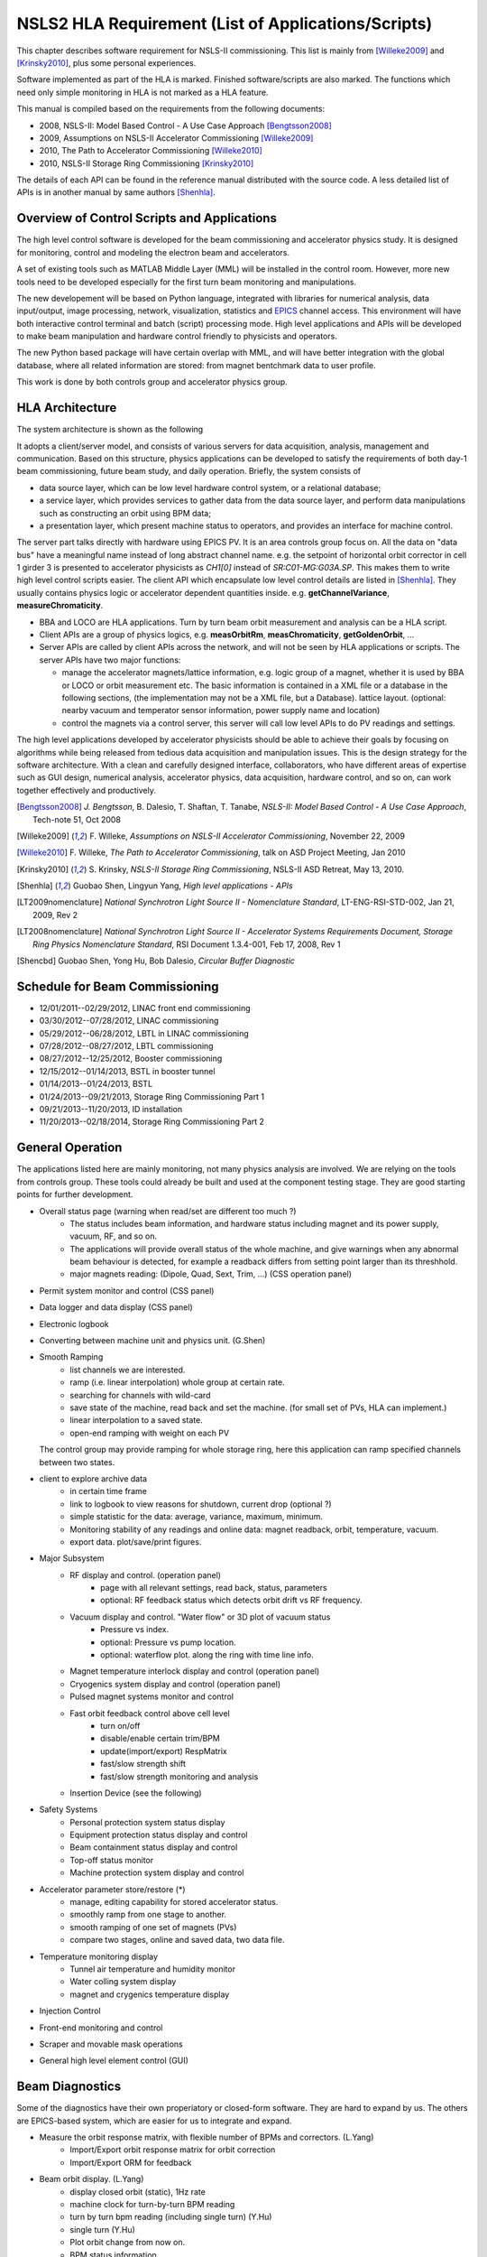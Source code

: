 NSLS2 HLA Requirement (List of Applications/Scripts)
=====================================================
.. role:: hlawarn
.. role:: hla
.. role:: hladone
.. role:: hladetails

.. _Software Requirement:

This chapter describes software requirement for NSLS-II
commissioning. This list is mainly from [Willeke2009]_ and [Krinsky2010]_,
plus some personal experiences.

:hla:`Software implemented as part of the HLA is marked`. Finished
software/scripts are :hladone:`also marked`. The functions which need only
simple monitoring in HLA is not marked as a HLA feature.


This manual is compiled based on the requirements from the following
documents:

- 2008, NSLS-II: Model Based Control - A Use Case Approach [Bengtsson2008]_
- 2009, Assumptions on NSLS-II Accelerator Commissioning [Willeke2009]_
- 2010, The Path to Accelerator Commissioning [Willeke2010]_
- 2010, NSLS-II Storage Ring Commissioning [Krinsky2010]_

The details of each API can be found in the reference manual distributed
with the source code. A less detailed list of APIs is in
another manual by same authors [Shenhla]_.

Overview of Control Scripts and Applications
---------------------------------------------

The high level control software is developed for the beam commissioning
and accelerator physics study. It is designed for monitoring, control and
modeling the electron beam and accelerators.

A set of existing tools such as MATLAB Middle Layer (MML) will be
installed in the control room. However, more new tools need to be
developed especially for the first turn beam monitoring and manipulations.

The new developement will be based on Python language, integrated with
libraries for numerical analysis, data input/output, image processing,
network, visualization, statistics and EPICS_ channel access. This environment
will have both interactive control terminal and batch (script) processing
mode. High level applications and APIs will be developed to make beam
manipulation and hardware control friendly to physicists and operators.

The new Python based package will have certain overlap with MML, and will
have better integration with the global database, where all related
information are stored: from magnet bentchmark data to user profile.

This work is done by both controls group and accelerator physics group.

.. _EPICS: http://www.aps.anl.gov/epics

HLA Architecture
--------------------

The system architecture is shown as the following

.. image:: _static/hla_arch.png

It adopts a client/server model, and consists of various servers for data
acquisition, analysis, management and communication. Based on this
structure, physics applications can be developed to satisfy the
requirements of both day-1 beam commissioning, future beam study, and
daily operation.  Briefly, the system consists of

- data source layer, which can be low level hardware control system, or a
  relational database;
- a service layer, which provides services to gather data from the data
  source layer, and perform data manipulations such as constructing an
  orbit using BPM data;
- a presentation layer, which present machine status to operators, and
  provides an interface for machine control.


The server part talks directly with hardware using EPICS PV. It is an area
controls group focus on. All the data on "data bus" have a meaningful
name instead of long abstract channel name. e.g. the setpoint of
horizontal orbit corrector in cell 1 girder 3 is presented to accelerator
physicists as *CH1[0]* instead of *SR:C01-MG:G03A.SP*. This makes them to
write high level control scripts easier. The client API which encapsulate
low level control details are listed in [Shenhla]_. They usually contains
physics logic or accelerator dependent quantities
inside. e.g. **getChannelVariance**, **measureChromaticity**.

- BBA and LOCO are HLA applications. Turn by turn beam orbit
  measurement and analysis can be a HLA script.
- Client APIs are a group of physics logics, e.g. **measOrbitRm**,
  **measChromaticity**, **getGoldenOrbit**, ...
- Server APIs are called by client APIs across the network, and will
  not be seen by HLA applications or scripts. The server APIs have two
  major functions:
  
  - manage the accelerator magnets/lattice information, e.g. logic
    group of a magnet, whether it is used by BBA or LOCO or orbit
    measurement etc. The basic information is contained in a XML file or a
    database in the following sections, (the implementation may not be a
    XML file, but a Database). lattice layout. (optional: nearby vacuum
    and temperator sensor information, power supply name and location)
  - control the magnets via a control server, this server will call
    low level APIs to do PV readings and settings.

The high level applications developed by accelerator physicists should
be able to achieve their goals by focusing on algorithms while being
released from tedious data acquisition and manipulation issues. This
is the design strategy for the software architecture. With a clean and
carefully designed interface, collaborators, who have different areas
of expertise such as GUI design, numerical analysis, accelerator
physics, data acquisition, hardware control, and so on, can work
together effectively and productively.



.. [Bengtsson2008] `J. Bengtsson`, B. Dalesio, T. Shaftan, T. Tanabe, *NSLS-II: Model Based Control - A Use Case Approach*, Tech-note 51, Oct 2008
.. [Willeke2009] F. Willeke, *Assumptions on NSLS-II Accelerator Commissioning*,
   November 22, 2009
.. [Willeke2010] F. Willeke, *The Path to Accelerator Commissioning*,
   talk on ASD Project Meeting, Jan 2010
.. [Krinsky2010] S. Krinsky, *NSLS-II Storage Ring
    Commissioning*, NSLS-II ASD Retreat, May 13, 2010.
.. [Shenhla] Guobao Shen, Lingyun Yang, *High level applications -
    APIs*
.. [LT2009nomenclature] *National Synchrotron Light Source II
    - Nomenclature Standard*, LT-ENG-RSI-STD-002, Jan 21, 2009, Rev 2
.. [LT2008nomenclature] *National Synchrotron Light Source II
    - Accelerator Systems Requirements Document, Storage Ring Physics
    Nomenclature Standard*, RSI Document 1.3.4-001, Feb 17, 2008, Rev 1
.. [Shencbd] Guobao Shen, Yong Hu, Bob Dalesio, *Circular Buffer Diagnostic*

Schedule for Beam Commissioning
-------------------------------

- 12/01/2011--02/29/2012, LINAC front end commissioning
- 03/30/2012--07/28/2012, LINAC commissioning
- 05/29/2012--06/28/2012, LBTL in LINAC commissioning
- 07/28/2012--08/27/2012, LBTL commissioning
- 08/27/2012--12/25/2012, Booster commissioning
- 12/15/2012--01/14/2013, BSTL in booster tunnel
- 01/14/2013--01/24/2013, BSTL
- 01/24/2013--09/21/2013, Storage Ring Commissioning Part 1
- 09/21/2013--11/20/2013, ID installation
- 11/20/2013--02/18/2014, Storage Ring Commissioning Part 2


General Operation
------------------

The applications listed here are mainly monitoring, not many physics analysis
are involved. We are relying on the tools from controls group. These tools
could already be built and used at the component testing stage. They are good
starting points for further development.

- Overall status page (warning when read/set are different too much ?)
    - The status includes beam information, and hardware status including
      magnet and its power supply, vacuum, RF, and so on.
    - The applications will provide overall status of the whole machine,
      and give warnings when any abnormal beam behaviour is detected, for
      example a readback differs from setting point larger than its
      threshhold. 
    - :hla:`major magnets reading: (Dipole, Quad, Sext, Trim, ...)` (CSS operation panel)
- Permit system monitor and control (CSS panel)
- Data logger and data display (CSS panel)
- Electronic logbook 
- :hla:`Converting between machine unit and physics unit.` (G.Shen)
- :hla:`Smooth Ramping`
    - :hla:`list channels we are interested.`
    - :hla:`ramp (i.e. linear interpolation) whole group at certain rate.`
    - :hla:`searching for channels with wild-card`
    - save state of the machine, read back and set the machine. (for small
      set of PVs, HLA can implement.)
    - :hla:`linear interpolation to a saved state.`
    - :hla:`open-end ramping with weight on each PV`

  The control group may provide ramping for whole storage ring, here this
  application can ramp specified channels between two states.

- client to explore archive data
    - in certain time frame
    - link to logbook to view reasons for shutdown, current drop (optional ?)
    - simple statistic for the data: average, variance, maximum, minimum.
    - Monitoring stability of any readings and online data: magnet
      readback, orbit, temperature, vacuum.
    - export data. plot/save/print figures.

- Major Subsystem
    - RF display and control. (operation panel)
        - page with all relevant settings, read back, status, parameters
        - optional: RF feedback status which detects orbit drift vs RF
          frequency.
    - Vacuum display and control. "Water flow" or 3D plot of vacuum status
        - Pressure vs index.
        - optional: Pressure vs pump location.
        - optional: waterflow plot.   along the ring with time line info.
    - Magnet temperature interlock display and control (operation panel)
    - Cryogenics system display and control (operation panel)
    - Pulsed magnet systems monitor and control
    - :hla:`Fast orbit feedback control above cell level` 
	- :hla:`turn on/off`
	- :hla:`disable/enable certain trim/BPM`
	- :hla:`update(import/export) RespMatrix`
        - :hla:`fast/slow strength shift`
        - :hla:`fast/slow strength monitoring and analysis`
    - Insertion Device (see the following)

- Safety Systems
    - Personal protection system status display
    - Equipment protection status display and control
    - Beam containment status display and control
    - Top-off status monitor
    - Machine protection system display and control

- :hla:`Accelerator parameter store/restore (*)`
    - :hla:`manage, editing capability for stored accelerator status.`
    - :hla:`smoothly ramp from one stage to another.`
    - :hla:`smooth ramping of one set of magnets (PVs)`
    - :hla:`compare two stages, online and saved data, two data file.`

- Temperature monitoring display
    - Tunnel air temperature and humidity monitor
    - Water colling system display
    - magnet and crygenics temperature display

- Injection Control
- Front-end monitoring and control
- Scraper and movable mask operations
- :hladone:`General high level element control (GUI)`  


Beam Diagnostics
------------------------------

Some of the diagnostics have their own properiatory or closed-form
software. They are hard to expand by us. The others are EPICS-based system,
which are easier for us to integrate and expand.

- :hladone:`Measure the orbit response matrix, with flexible number of BPMs and correctors.`  (L.Yang)
    - :hladone:`Import/Export orbit response matrix for orbit correction`
    - :hla:`Import/Export ORM for feedback`

- :hla:`Beam orbit display`. (L.Yang)
    - :hladone:`display closed orbit (static), 1Hz rate`
    - :hla:`machine clock for turn-by-turn BPM reading`
    - :hladone:`turn by turn bpm reading (including single turn)` (Y.Hu)
    - :hla:`single turn` (Y.Hu)
    - :hla:`Plot orbit change from now on.`
    - :hladone:`BPM status information`
    - :hla:`difference (referecne orbit display)`
    - :hla:`Orbit statistics. stability, especially drift and variation,
      variation`
    - :hla:`BPM testing stability, polarity.`
    - BPM current dependency, resolution.
    - :hla:`Absolute orbit offset and orbit offset with respect to golden
      orbit`

- :hla:`Static beam orbit control` (L.Yang)
    - :hla:`Edit golden orbit control (also affect feedback system)`
        - Interplay with feedback system when creating local bump: update
          the reference orbit to feedback.

    - :hladone:`Correct static orbit with selected correctors and BPMs`
    - :hladone:`Enable/disable BPMs for orbit correction and feedback.`
    - :hladone:`Enable/disable correctors for orbit correction and feedback`

- :hla:`Turn-by-turn BPM data` 
    - :hla:`closed orbit established using corrector and single shot BPM
      data`
    - :hladone:`get/plot turn-by-turn BPM signal, including orbit and sub/diff`
    - :hla:`Realtime tune based on turn-by-turn BPM`
    - :hladone:`BPM buttons readout.`
    - :hla:`Correct orbit based on single shot orbit`

- :hla:`Beam current history and lifetime display` (Y.Hu, L.Yang)
- :hla:`Bunch intensity display and history display/analysis (*)` (Y.Hu, L.Yang)
- :hla:`Beam emittance display (*)` (Y.Hu, L.Yang)
- :hla:`Injection element display and control page (*)` (G.Wang)
- :hla:`Injection efficiency` (G.Wang)
- :hla:`Injection filling pattern` (G.Wang, Y.Hu)
- Timing system display and control 
- Synchronization system display and control
- :hla:`Tune display and control (*)` (Y.Hu)
    - horizontal/vertical tune number, 1Hz update
    - FFT of turn by turn BPM data, choice of any live BPM.
    - 2D tune footprint with resonance lines

- :hla:`Beam profile: current, size, rms, center, image.` (Y.Hu, etc.)
- :hla:`Bunch length and profile if it is available (*)` (Y.Hu, etc.)
- :hla:`Measure BPM linearity` (Y.Hu, etc.)
- Bad BPM identification should be done in other application. Data
  synchronization to be done in low level server part.
- :hla:`postmortem data reading/analysis`

- :hla:`Latch the last 10 seconds of data for post mortem analyses` (I. Pinayev)
- :hla:`5 Hz update rate of 1000 chosen parameters for machine control center` (I.Pinayev)





Beam Based Alignment (BBA) (L.Yang)
------------------------------------

BBA use a list of correctors, BPMs and nearby quadrupoles, to steer the
beam through center of these quadrupoles. The input is a list of
corrector-BPM-quadrupole triplets.  The BPMs in corrector-BPM-quadrupole
triplet is a subset of live BPM.  This needs to get the golden orbit, set
the golden orbit, line fitting, step the quadrupole, step the corrector
(this can be a "macro step", e.g. 10 times than normal step size). Many
raw data needs to be saved in certain format: Python binary, HDF5 or
Matlab.

We would prefer to have all data saved, corrector settings/readings, BPM
readings and Quadrupole settings/readings.

The measurement and analysis can be separated conceptually, which makes
the post processing< easier, i.e. we can analyze any historical data,
and replay them.

It should work on separate set of quadrupoles, and combine data with
previous measurement.

Linear Lattice Fitting (LOCO) (J.Choi)
---------------------------------------------

- analyze quadrupole gradient/tilt error.
- analyze BPM gain/tilt error.

It requires:

- Designed orbit response matrix (ROM)
- change specified correctors 
- get closed orbit change at specified BPM
- :hladone:`Simulator and interface to Python`. This is required for online
  lattice fitting, e.g. LOCO. Tacy-v3 will be a choice.



Measure TWISS Parameters (L.Yang)
----------------------------------------

- measure beta functions
- measure dispersion
- measure chromaticity
- measure coupling
- measure coupling response matrix
- Measure and adjust tune. (tune scan ?)
- Measure and correct the chromaticity (linear and nonlinear). 
- Measure beam optics including phase advance, beta functions, dispersion.
- Dispersion measurement and correction, optimal set of quads



Insertion Device Related (Matching)
-------------------------------------------

- get/correct closed orbit distortion
- get/correct phase distortion
- get/correct coupling distortion




Injector
----------

Software routines needed for the injector commissioning and operation are
listed in this section. Some of these routines will be delivered by linac
and booster vendors, others have to be developed by ourselves.

see `Injector HLA specifications <http://groups.nsls2.bnl.gov/acceleratorsystems/AcceleratorPhysics/Injector/Forms/AllItems.aspx?RootFolder=%2facceleratorsystems%2fAcceleratorPhysics%2fInjector%2fInject%20HLA%20specifications&FolderCTID=&View={EA2745CE-97B9-4F8D-93A8-1E2AB44BE20C}>`_


Dimond
--------

see `R. Bartolini EPAC06 <http://accelconf.web.cern.ch/accelconf/e06/PAPERS/THPCH112.PDF>`_

- *emgtool* GUI. scan first two quad in transfer line, reacord beam size, fit 2D Gaussian. measure Twiss and emittance leaving the LINAC.
- *dispg* beam energy spread.
- *LTGQg* minimizing beam size along transferline, with fixed twiss at entrance/exit.
- *LTBquadgui*
